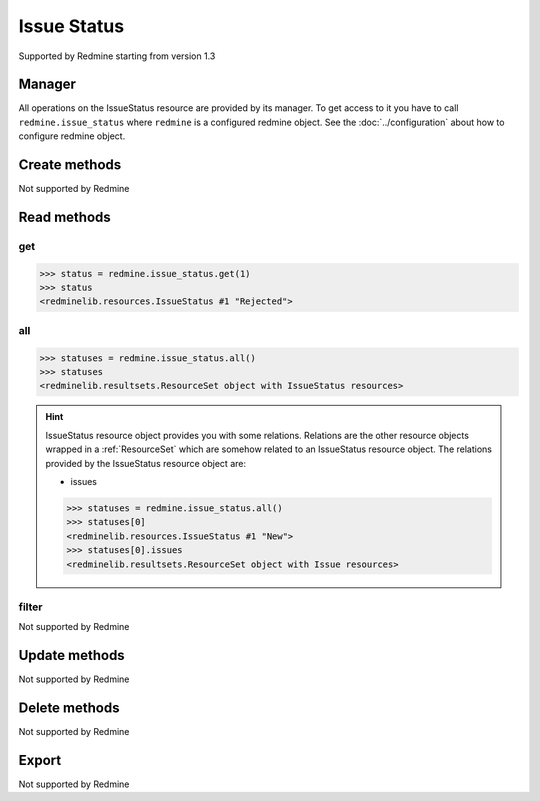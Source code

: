 Issue Status
============

Supported by Redmine starting from version 1.3

Manager
-------

All operations on the IssueStatus resource are provided by its manager. To get access to
it you have to call ``redmine.issue_status`` where ``redmine`` is a configured redmine object.
See the :doc:`../configuration` about how to configure redmine object.

Create methods
--------------

Not supported by Redmine

Read methods
------------

get
+++

.. versionadded:: 2.1.0

.. py:method:: get(resource_id)
   :module: redminelib.managers.ResourceManager
   :noindex:

   Returns single IssueStatus resource from Redmine by its id.

   :param int resource_id: (required). Id of the issue status.
   :return: :ref:`Resource` object

.. code-block:: python

   >>> status = redmine.issue_status.get(1)
   >>> status
   <redminelib.resources.IssueStatus #1 "Rejected">

all
+++

.. py:method:: all()
   :module: redminelib.managers.ResourceManager
   :noindex:

   Returns all IssueStatus resources from Redmine.

   :param int limit: (optional). How much resources to return.
   :param int offset: (optional). Starting from what resource to return the other resources.
   :return: :ref:`ResourceSet` object

.. code-block:: python

   >>> statuses = redmine.issue_status.all()
   >>> statuses
   <redminelib.resultsets.ResourceSet object with IssueStatus resources>

.. hint::

   IssueStatus resource object provides you with some relations. Relations are the other
   resource objects wrapped in a :ref:`ResourceSet` which are somehow related to an IssueStatus
   resource object. The relations provided by the IssueStatus resource object are:

   * issues

   .. code-block:: python

      >>> statuses = redmine.issue_status.all()
      >>> statuses[0]
      <redminelib.resources.IssueStatus #1 "New">
      >>> statuses[0].issues
      <redminelib.resultsets.ResourceSet object with Issue resources>

filter
++++++

Not supported by Redmine

Update methods
--------------

Not supported by Redmine

Delete methods
--------------

Not supported by Redmine

Export
------

Not supported by Redmine
